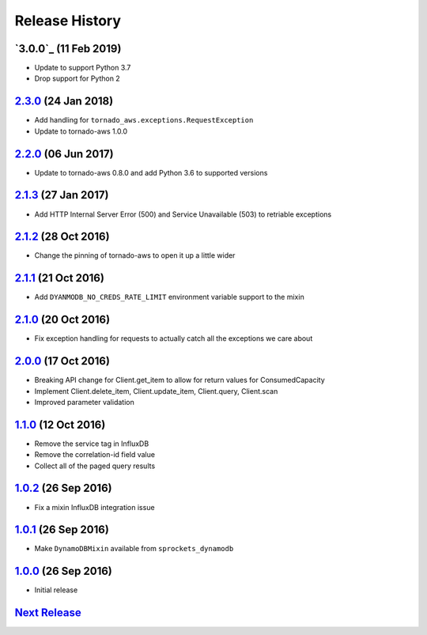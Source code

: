 .. :changelog:

Release History
===============

`3.0.0`_ (11 Feb 2019)
----------------------
- Update to support Python 3.7
- Drop support for Python 2

`2.3.0`_ (24 Jan 2018)
----------------------
- Add handling for ``tornado_aws.exceptions.RequestException``
- Update to tornado-aws 1.0.0

`2.2.0`_ (06 Jun 2017)
----------------------
- Update to tornado-aws 0.8.0 and add Python 3.6 to supported versions

`2.1.3`_ (27 Jan 2017)
----------------------
- Add HTTP Internal Server Error (500) and Service Unavailable (503) to retriable exceptions

`2.1.2`_ (28 Oct 2016)
----------------------
- Change the pinning of tornado-aws to open it up a little wider

`2.1.1`_ (21 Oct 2016)
----------------------
- Add ``DYANMODB_NO_CREDS_RATE_LIMIT`` environment variable support to the mixin

`2.1.0`_ (20 Oct 2016)
----------------------
- Fix exception handling for requests to actually catch all the exceptions we care about

`2.0.0`_ (17 Oct 2016)
----------------------
- Breaking API change for Client.get_item to allow for return values for ConsumedCapacity
- Implement Client.delete_item, Client.update_item, Client.query, Client.scan
- Improved parameter validation

`1.1.0`_ (12 Oct 2016)
----------------------
- Remove the service tag in InfluxDB
- Remove the correlation-id field value
- Collect all of the paged query results

`1.0.2`_ (26 Sep 2016)
----------------------
- Fix a mixin InfluxDB integration issue

`1.0.1`_ (26 Sep 2016)
----------------------
- Make ``DynamoDBMixin`` available from ``sprockets_dynamodb``

`1.0.0`_ (26 Sep 2016)
----------------------
- Initial release

`Next Release`_
---------------

.. _Next Release: https://github.com/sprockets/sprockets_dynamodb/compare/2.3.0...master
.. _2.3.0: https://github.com/sprockets/sprockets-dynamodb/compare/2.2.0...2.3.0
.. _2.2.0: https://github.com/sprockets/sprockets-dynamodb/compare/2.1.3...2.2.0
.. _2.1.3: https://github.com/sprockets/sprockets-dynamodb/compare/2.1.2...2.1.3
.. _2.1.2: https://github.com/sprockets/sprockets-dynamodb/compare/2.1.1...2.1.2
.. _2.1.1: https://github.com/sprockets/sprockets-dynamodb/compare/2.1.0...2.1.1
.. _2.1.0: https://github.com/sprockets/sprockets-dynamodb/compare/2.0.0...2.1.0
.. _2.0.0: https://github.com/sprockets/sprockets-dynamodb/compare/1.1.0...2.0.0
.. _1.1.0: https://github.com/sprockets/sprockets-dynamodb/compare/1.0.2...1.1.0
.. _1.0.2: https://github.com/sprockets/sprockets-dynamodb/compare/1.0.1...1.0.2
.. _1.0.1: https://github.com/sprockets/sprockets-dynamodb/compare/1.0.0...1.0.1
.. _1.0.0: https://github.com/sprockets/sprockets-dynamodb/compare/0.0.0...1.0.0
